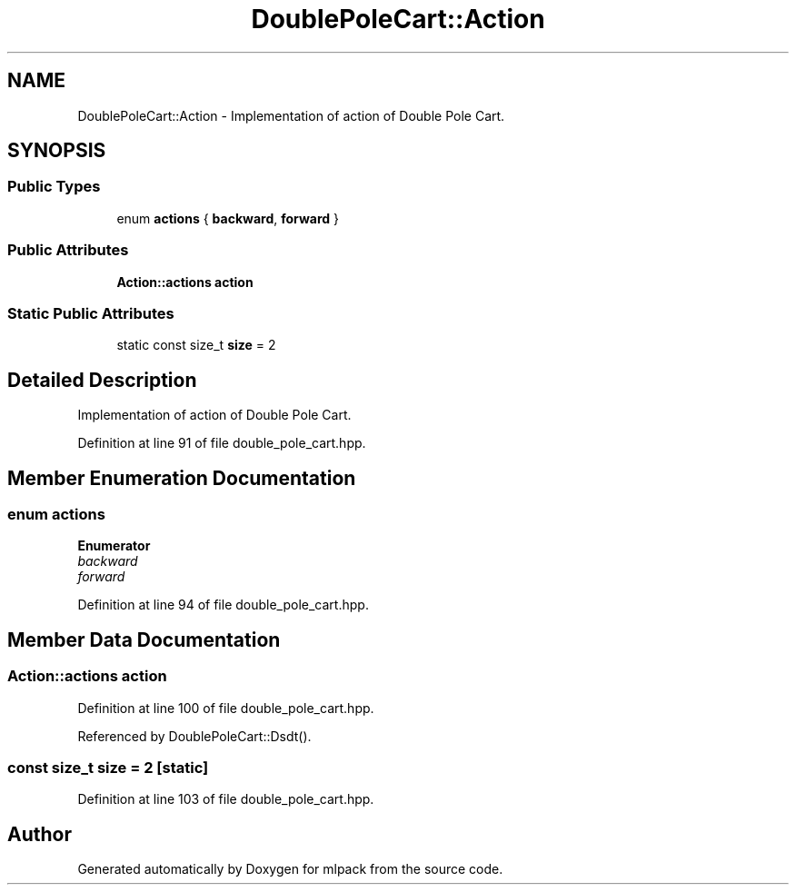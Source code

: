 .TH "DoublePoleCart::Action" 3 "Sun Aug 22 2021" "Version 3.4.2" "mlpack" \" -*- nroff -*-
.ad l
.nh
.SH NAME
DoublePoleCart::Action \- Implementation of action of Double Pole Cart\&.  

.SH SYNOPSIS
.br
.PP
.SS "Public Types"

.in +1c
.ti -1c
.RI "enum \fBactions\fP { \fBbackward\fP, \fBforward\fP }"
.br
.in -1c
.SS "Public Attributes"

.in +1c
.ti -1c
.RI "\fBAction::actions\fP \fBaction\fP"
.br
.in -1c
.SS "Static Public Attributes"

.in +1c
.ti -1c
.RI "static const size_t \fBsize\fP = 2"
.br
.in -1c
.SH "Detailed Description"
.PP 
Implementation of action of Double Pole Cart\&. 
.PP
Definition at line 91 of file double_pole_cart\&.hpp\&.
.SH "Member Enumeration Documentation"
.PP 
.SS "enum \fBactions\fP"

.PP
\fBEnumerator\fP
.in +1c
.TP
\fB\fIbackward \fP\fP
.TP
\fB\fIforward \fP\fP
.PP
Definition at line 94 of file double_pole_cart\&.hpp\&.
.SH "Member Data Documentation"
.PP 
.SS "\fBAction::actions\fP action"

.PP
Definition at line 100 of file double_pole_cart\&.hpp\&.
.PP
Referenced by DoublePoleCart::Dsdt()\&.
.SS "const size_t size = 2\fC [static]\fP"

.PP
Definition at line 103 of file double_pole_cart\&.hpp\&.

.SH "Author"
.PP 
Generated automatically by Doxygen for mlpack from the source code\&.
